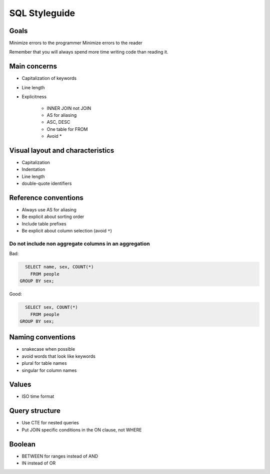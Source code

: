 **************
SQL Styleguide
**************

Goals
=====

Minimize errors to the programmer
Minimize errors to the reader

Remember that you will always spend more time writing code than reading it.

Main concerns
=============

- Capitalization of keywords
- Line length
- Explicitness

    + INNER JOIN not JOIN
    + AS for aliasing
    + ASC, DESC
    + One table for FROM
    + Avoid *



Visual layout and characteristics
=================================


- Capitalization
- Indentation
- Line length
- double-quote identifiers


Reference conventions
=====================

- Always use AS for aliasing
- Be explicit about sorting order
- Include table prefixes
- Be explicit about column selection (avoid ``*``)

Do not include non aggregate columns in an aggregation
------------------------------------------------------


Bad:

.. code-block:: sql

    SELECT name, sex, COUNT(*)
      FROM people
  GROUP BY sex;


Good:

.. code-block:: sql

        SELECT sex, COUNT(*)
          FROM people
      GROUP BY sex;





Naming conventions
==================

- snakecase when possible
- avoid words that look like keywords
- plural for table names
- singular for column names


Values
======

- ISO time format


Query structure
===============

- Use CTE for nested queries
- Put JOIN specific conditions in the ON clause, not WHERE


Boolean
=======

- BETWEEN for ranges instead of AND
- IN instead of OR


